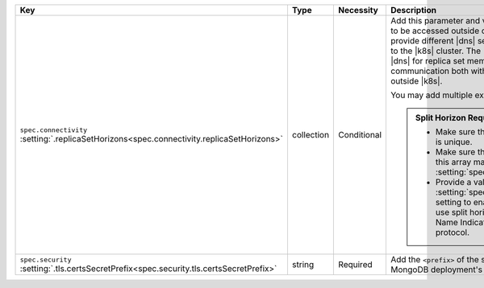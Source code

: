.. list-table::
   :widths: 20 10 10 40 20
   :header-rows: 1

   * - Key
     - Type
     - Necessity
     - Description
     - Example

   * - | ``spec.connectivity``
       | :setting:`.replicaSetHorizons<spec.connectivity.replicaSetHorizons>`
     - collection
     - Conditional
     - Add this parameter and values if you need your database to be
       accessed outside of |k8s|. This setting allows you to provide
       different |dns| settings within the |k8s| cluster and to the
       |k8s| cluster. The |k8s-op-short| uses split horizon |dns| for
       replica set members. This feature allows communication both
       within the |k8s| cluster and from outside |k8s|.

       You may add multiple external mappings per host.

       .. admonition:: Split Horizon Requirements
          :class: note

          - Make sure that each value in this array is unique.

          - Make sure that the number of entries in this array matches
            the value given in :setting:`spec.members`.

          - Provide a value for the
            :setting:`spec.security.certsSecretPrefix` setting to
            enable |tls|. This method to use split horizons requires the
            Server Name Indication extension of the |tls| protocol.
     - :setting:`See Setting<spec.connectivity.replicaSetHorizons>`

   * - | ``spec.security``
       | :setting:`.tls.certsSecretPrefix<spec.security.tls.certsSecretPrefix>`
     - string
     - Required
     - Add the ``<prefix>`` of the secret 
       name that contains your MongoDB deployment's |tls| certificates.
     - ``devDb``

